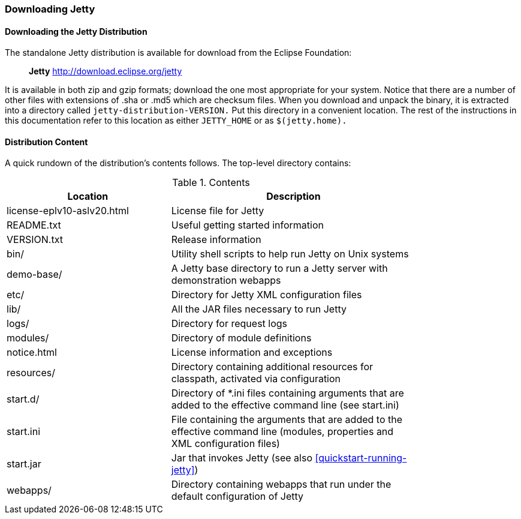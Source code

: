 //  ========================================================================
//  Copyright (c) 1995-2018 Mort Bay Consulting Pty. Ltd.
//  ========================================================================
//  All rights reserved. This program and the accompanying materials
//  are made available under the terms of the Eclipse Public License v1.0
//  and Apache License v2.0 which accompanies this distribution.
//
//      The Eclipse Public License is available at
//      http://www.eclipse.org/legal/epl-v10.html
//
//      The Apache License v2.0 is available at
//      http://www.opensource.org/licenses/apache2.0.php
//
//  You may elect to redistribute this code under either of these licenses.
//  ========================================================================

[[jetty-downloading]]
=== Downloading Jetty

==== Downloading the Jetty Distribution

The standalone Jetty distribution is available for download from the Eclipse Foundation:
____
*Jetty*
http://download.eclipse.org/jetty
____

It is available in both zip and gzip formats; download the one most appropriate for your system. 
Notice that there are a number of other files with extensions of .sha or .md5 which are checksum files. 
When you download and unpack the binary, it is extracted into a directory called `jetty-distribution-VERSION.` 
Put this directory in a convenient location. 
The rest of the instructions in this documentation refer to this location as either `JETTY_HOME` or as `$(jetty.home).`

[[distribution-content]]
==== Distribution Content

A quick rundown of the distribution's contents follows. The top-level directory contains:

.Contents
[width="80%",cols="40%,60%",options="header"]
|=======================================================================
|Location |Description |license-eplv10-aslv20.html |License file for Jetty
|README.txt |Useful getting started information
|VERSION.txt |Release information
|bin/ |Utility shell scripts to help run Jetty on Unix systems
|demo-base/ |A Jetty base directory to run a Jetty server with demonstration webapps
|etc/ |Directory for Jetty XML configuration files
|lib/ |All the JAR files necessary to run Jetty
|logs/ |Directory for request logs
|modules/ |Directory of module definitions
|notice.html |License information and exceptions
|resources/ |Directory containing additional resources for classpath, activated via configuration
|start.d/ |Directory of *.ini files containing arguments that are added to the effective command line (see start.ini)
|start.ini |File containing the arguments that are added to the effective command line (modules, properties and XML configuration files)
|start.jar |Jar that invokes Jetty (see also xref:quickstart-running-jetty[])
|webapps/ |Directory containing webapps that run under the default configuration of Jetty
|=======================================================================
